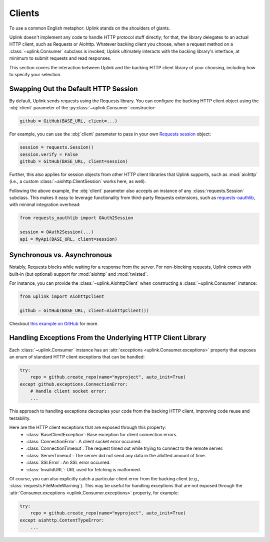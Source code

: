 Clients
*******

To use a common English metaphor: Uplink stands on the shoulders of giants.

Uplink doesn't implement any code to handle HTTP protocol stuff
directly; for that, the library delegates to an actual HTTP client, such
as Requests or Aiohttp. Whatever backing client you choose, when a
request method on a :class:`~uplink.Consumer` subclass is invoked, Uplink
ultimately interacts with the backing library's interface, at minimum to
submit requests and read responses.

This section covers the interaction between Uplink and the backing HTTP
client library of your choosing, including how to specify your
selection.

.. _swap_default_http_client:

Swapping Out the Default HTTP Session
=====================================

By default, Uplink sends requests using the Requests library. You can
configure the backing HTTP client object using the :obj:`client`
parameter of the :py:class:`~uplink.Consumer` constructor:

.. code-block:: python

    github = GitHub(BASE_URL, client=...)

For example, you can use the :obj:`client` parameter to pass in your own
`Requests session
<http://docs.python-requests.org/en/master/user/advanced/#session-objects>`_
object:

.. code-block:: python

    session = requests.Session()
    session.verify = False
    github = GitHub(BASE_URL, client=session)

Further, this also applies for session objects from other HTTP client
libraries that Uplink supports, such as :mod:`aiohttp` (i.e., a custom
:class:`~aiohttp.ClientSession` works here, as well).

Following the above example, the :obj:`client` parameter also accepts an
instance of any :class:`requests.Session` subclass. This makes it easy
to leverage functionality from third-party Requests extensions, such as
`requests-oauthlib`_, with minimal integration overhead:

.. code-block:: python

    from requests_oauthlib import OAuth2Session

    session = OAuth2Session(...)
    api = MyApi(BASE_URL, client=session)


.. |requests-oauthlib| replace:: ``requests-oauthlib``
.. _`requests-oauthlib`: https://github.com/requests/requests-oauthlib

.. _sync_vs_async:

Synchronous vs. Asynchronous
============================

Notably, Requests blocks while waiting for a response from the server. For
non-blocking requests, Uplink comes with built-in (but optional)
support for :mod:`aiohttp` and :mod:`twisted`.

For instance, you can provide the :class:`~uplink.AiohttpClient` when
constructing a :class:`~uplink.Consumer` instance:

.. code:: python

   from uplink import AiohttpClient

   github = GitHub(BASE_URL, client=AiohttpClient())

Checkout `this example on GitHub
<https://github.com/prkumar/uplink/tree/master/examples/async-requests>`_
for more.

Handling Exceptions From the Underlying HTTP Client Library
===========================================================

Each :class:`~uplink.Consumer` instance has an :attr:`exceptions
<uplink.Consumer.exceptions>` property that exposes an enum of standard
HTTP client exceptions that can be handled:

.. code-block:: python

    try:
        repo = github.create_repo(name="myproject", auto_init=True)
    except github.exceptions.ConnectionError:
        # Handle client socket error:
        ...

This approach to handling exceptions decouples your code from the
backing HTTP client, improving code reuse and testability.

Here are the HTTP client exceptions that are exposed through this property:
  - :class:`BaseClientException`: Base exception for client connection errors.
  - :class:`ConnectionError`: A client socket error occurred.
  - :class:`ConnectionTimeout`: The request timed out while trying to connect to the remote server.
  - :class:`ServerTimeout`: The server did not send any data in the allotted amount of time.
  - :class:`SSLError`: An SSL error occurred.
  - :class:`InvalidURL`: URL used for fetching is malformed.

Of course, you can also explicitly catch a particular client error from
the backing client (e.g., :class:`requests.FileModeWarning`). This may
be useful for handling exceptions that are not exposed through the
:attr:`Consumer.exceptions <uplink.Consumer.exceptions>` property,
for example:

.. code-block:: python

    try:
        repo = github.create_repo(name="myproject", auto_init=True)
    except aiohttp.ContentTypeError:
        ...

